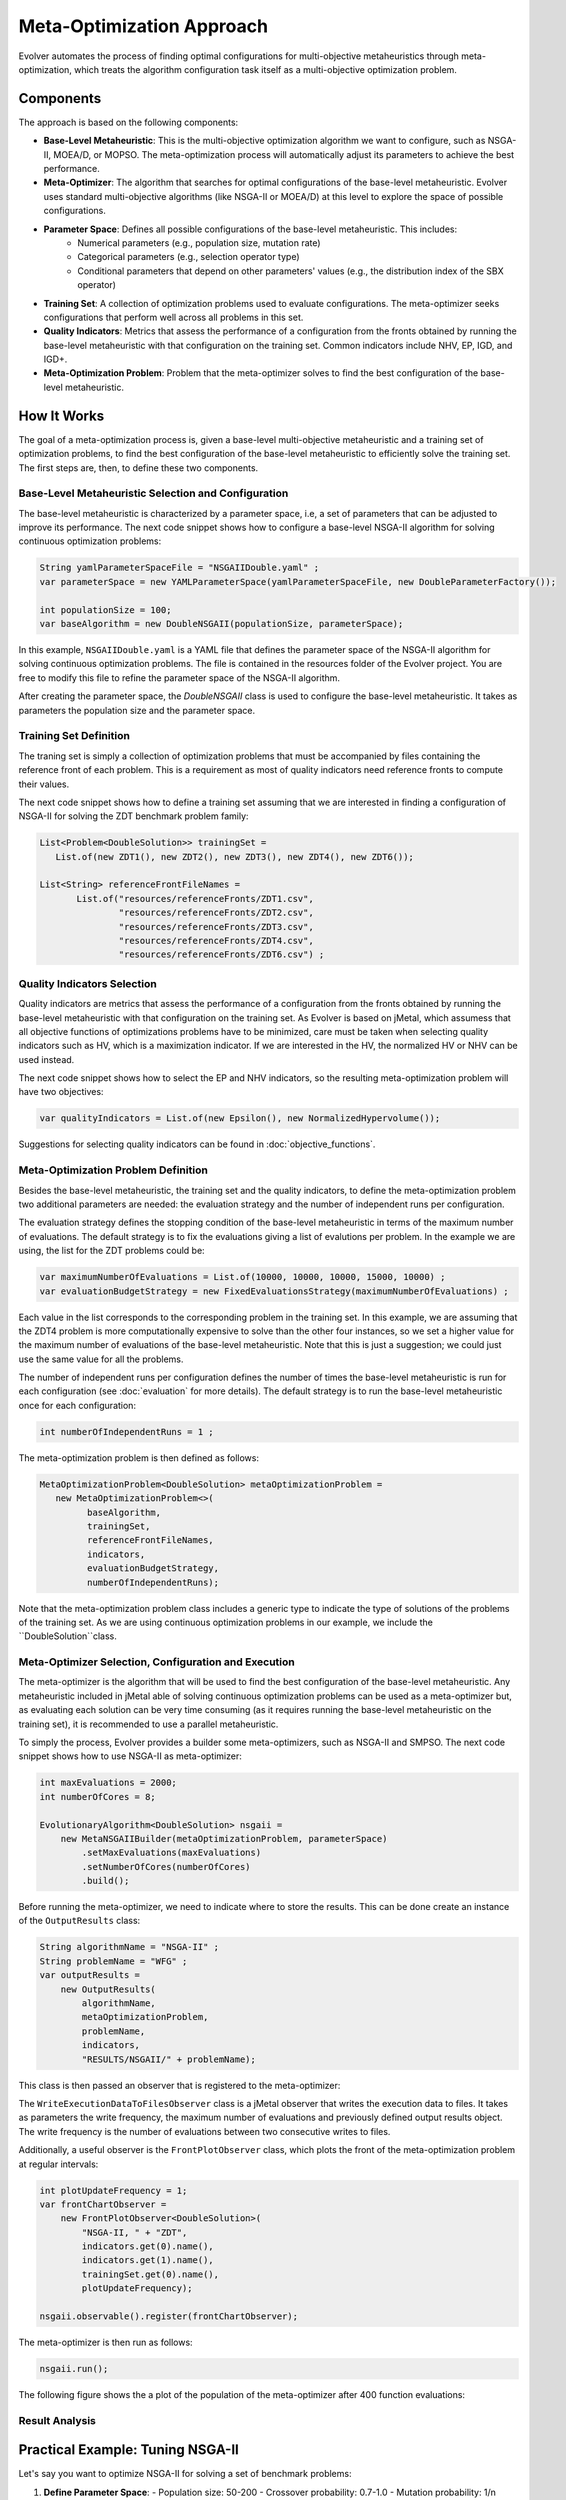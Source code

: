 .. _meta-optimization-approach:

Meta-Optimization Approach
==========================

Evolver automates the process of finding optimal configurations for multi-objective metaheuristics through meta-optimization, which treats the algorithm configuration task itself as a multi-objective optimization problem.

Components
----------
The approach is based on the following components:

- **Base-Level Metaheuristic**: This is the multi-objective optimization algorithm we want to configure, such as NSGA-II, MOEA/D, or MOPSO. The meta-optimization process will automatically adjust its parameters to achieve the best performance.

- **Meta-Optimizer**: The algorithm that searches for optimal configurations of the base-level metaheuristic. Evolver uses standard multi-objective algorithms (like NSGA-II or MOEA/D) at this level to explore the space of possible configurations. 

- **Parameter Space**: Defines all possible configurations of the base-level metaheuristic. This includes:
    - Numerical parameters (e.g., population size, mutation rate)
    - Categorical parameters (e.g., selection operator type)
    - Conditional parameters that depend on other parameters' values (e.g., the distribution index of the SBX operator)

- **Training Set**: A collection of optimization problems used to evaluate configurations. The meta-optimizer seeks configurations that perform well across all problems in this set.

- **Quality Indicators**: Metrics that assess the performance of a configuration from the fronts obtained by running the base-level metaheuristic with that configuration on the training set. Common indicators include NHV, EP, IGD, and IGD+.

- **Meta-Optimization Problem**: Problem that the meta-optimizer solves to find the best configuration of the base-level metaheuristic. 

How It Works
------------
The goal of a meta-optimization process is, given a base-level multi-objective metaheuristic and a training set of optimization problems, to find the best configuration of the base-level metaheuristic to efficiently solve the training set. The first steps are, then, to define these two components.

Base-Level Metaheuristic Selection and Configuration
~~~~~~~~~~~~~~~~~~~~~~~~~~~~~~~~~~~~~~~~~~~~~~~~~~

The base-level metaheuristic is characterized by a parameter space, i.e, a set of parameters that can be adjusted to improve its performance. The next code snippet shows how to configure a base-level NSGA-II algorithm for solving continuous optimization problems:

.. code-block:: java

   String yamlParameterSpaceFile = "NSGAIIDouble.yaml" ;
   var parameterSpace = new YAMLParameterSpace(yamlParameterSpaceFile, new DoubleParameterFactory());
   
   int populationSize = 100;
   var baseAlgorithm = new DoubleNSGAII(populationSize, parameterSpace);
    
In this example, ``NSGAIIDouble.yaml`` is a YAML file that defines the parameter space of the NSGA-II algorithm for solving continuous optimization problems. The file is contained in the resources folder of the Evolver project. You are free to modify this file to refine the parameter space of the NSGA-II algorithm.

After creating the parameter space, the *DoubleNSGAII* class is used to configure the base-level metaheuristic. It takes as parameters the population size and the parameter space. 

Training Set Definition
~~~~~~~~~~~~~~~~~~~~~~~
The traning set is simply a collection of optimization problems that must be accompanied by files containing the reference front of each problem. This is a requirement as most of quality indicators need reference fronts to compute their values. 

The next code snippet shows how to define a training set assuming that we are interested in finding a configuration of NSGA-II for solving the ZDT benchmark problem family:

.. code-block:: java

   List<Problem<DoubleSolution>> trainingSet =
      List.of(new ZDT1(), new ZDT2(), new ZDT3(), new ZDT4(), new ZDT6());

   List<String> referenceFrontFileNames =
          List.of("resources/referenceFronts/ZDT1.csv",
                  "resources/referenceFronts/ZDT2.csv",
                  "resources/referenceFronts/ZDT3.csv",
                  "resources/referenceFronts/ZDT4.csv",
                  "resources/referenceFronts/ZDT6.csv") ;

Quality Indicators Selection
~~~~~~~~~~~~~~~~~~~~~~~~~~

Quality indicators are metrics that assess the performance of a configuration from the fronts obtained by running the base-level metaheuristic with that configuration on the training set. As Evolver is based on jMetal, which assumess that all objective functions of optimizations problems have to be minimized, care must be taken when selecting quality indicators such as HV, which is a maximization indicator. If we are interested in the HV, the normalized HV or NHV can be used instead. 

The next code snippet shows how to select the EP and NHV indicators, so the resulting meta-optimization problem will have two objectives:

.. code-block:: java

   var qualityIndicators = List.of(new Epsilon(), new NormalizedHypervolume());


Suggestions for selecting quality indicators can be found in :doc:`objective_functions`.

Meta-Optimization Problem Definition
~~~~~~~~~~~~~~~~~~~~~~~~~~~~~~~~~~
Besides the base-level metaheuristic, the training set and the quality indicators, to define the meta-optimization problem two additional parameters are needed: the evaluation strategy and the number of independent runs per configuration. 

The evaluation strategy defines the stopping condition of the base-level metaheuristic in terms of the maximum number of evaluations. The default strategy is to fix the evaluations giving a list of evalutions per problem. In the example we are using, the list for the ZDT problems could be:

.. code-block:: java

   var maximumNumberOfEvaluations = List.of(10000, 10000, 10000, 15000, 10000) ;
   var evaluationBudgetStrategy = new FixedEvaluationsStrategy(maximumNumberOfEvaluations) ;

Each value in the list corresponds to the corresponding problem in the training set. In this example, we are assuming that the ZDT4 problem is more computationally expensive to solve than the other four instances, so we set a higher value for the maximum number of evaluations of the base-level metaheuristic. Note that this is just a suggestion; we could just use the same
value for all the problems.

The number of independent runs per configuration defines the number of times the base-level metaheuristic is run for each configuration (see :doc:`evaluation` for more details). The default strategy is to run the base-level metaheuristic once for each configuration:

.. code-block:: java

   int numberOfIndependentRuns = 1 ;

The meta-optimization problem is then defined as follows:

.. code-block:: java

   MetaOptimizationProblem<DoubleSolution> metaOptimizationProblem =
      new MetaOptimizationProblem<>(
            baseAlgorithm,
            trainingSet,
            referenceFrontFileNames,
            indicators,
            evaluationBudgetStrategy,
            numberOfIndependentRuns);

Note that the meta-optimization problem class includes a generic type to indicate the type of solutions of the problems of the training set. As we are using continuous optimization problems in our example, we include the ``DoubleSolution``class.


Meta-Optimizer Selection, Configuration and Execution
~~~~~~~~~~~~~~~~~~~~~~~~~~~~~~~~~~~~~~~~~~~~~~~~~~~~

The meta-optimizer is the algorithm that will be used to find the best configuration of the base-level metaheuristic. Any metaheuristic included in jMetal able of solving continuous optimization problems can be used as a meta-optimizer but, as evaluating each solution can be very time consuming (as it requires running the base-level metaheuristic on the training set), it is recommended to use a parallel metaheuristic.

To simply the process, Evolver provides a builder some meta-optimizers, such as NSGA-II and SMPSO. The next code snippet shows how to use NSGA-II as meta-optimizer:

.. code-block:: java

    int maxEvaluations = 2000;
    int numberOfCores = 8;

    EvolutionaryAlgorithm<DoubleSolution> nsgaii = 
        new MetaNSGAIIBuilder(metaOptimizationProblem, parameterSpace)
            .setMaxEvaluations(maxEvaluations)
            .setNumberOfCores(numberOfCores)
            .build();
   
Before running the meta-optimizer, we need to indicate where to store the results. This can be done create an instance of the ``OutputResults`` class:

.. code-block:: java

    String algorithmName = "NSGA-II" ;
    String problemName = "WFG" ;
    var outputResults =
        new OutputResults(
            algorithmName,
            metaOptimizationProblem,
            problemName,
            indicators,
            "RESULTS/NSGAII/" + problemName);

This class is then passed an observer that is registered to the meta-optimizer:

.. code-block:: java
   writeFrequency = 1
   var writeExecutionDataToFilesObserver =
        new WriteExecutionDataToFilesObserver(writeFrequency, outputResults);    
        
   nsgaii.observable().register(writeExecutionDataToFilesObserver);

The ``WriteExecutionDataToFilesObserver`` class is a jMetal observer that writes the execution data to files. It takes as parameters the write frequency, the maximum number of evaluations and previously defined output results object. The write frequency is the number of evaluations between two consecutive writes to files. 

Additionally, a useful observer is the ``FrontPlotObserver`` class, which plots the front of the meta-optimization problem at regular intervals:

.. code-block:: java

    int plotUpdateFrequency = 1;
    var frontChartObserver =
        new FrontPlotObserver<DoubleSolution>(
            "NSGA-II, " + "ZDT",
            indicators.get(0).name(),
            indicators.get(1).name(),
            trainingSet.get(0).name(),
            plotUpdateFrequency);

    nsgaii.observable().register(frontChartObserver);

The meta-optimizer is then run as follows:

.. code-block:: java

   nsgaii.run();


The following figure shows the a plot of the population of the meta-optimizer after 400 function evaluations:

.. figure:: figures/front.ZDT.400.png
   :align: center
   :alt: Chart
   :figwidth: 50%


Result Analysis
~~~~~~~~~~~~~~~




Practical Example: Tuning NSGA-II
--------------------------------
Let's say you want to optimize NSGA-II for solving a set of benchmark problems:

1. **Define Parameter Space**:
   - Population size: 50-200
   - Crossover probability: 0.7-1.0
   - Mutation probability: 1/n (where n is problem dimension)
   - Selection operator: Tournament or random selection

2. **Select Training Problems**:
   - ZDT1, ZDT2, ZDT3 (for 2-objective problems)
   - DTLZ1, DTLZ2 (for 3+ objectives)

3. **Choose Quality Indicators**:
   - IGD (for convergence and diversity)
   - Spread (for solution distribution)
   - Hypervolume (for overall performance)

4. **Run Meta-Optimization**:
   - Evolver will automatically find configurations that balance these indicators
   - The process typically takes several hours to days, depending on problem complexity

5. **Analyze Results**:
   - Compare different configurations in the obtained Pareto front
   - Select the one that best fits your requirements
   - Optionally, validate on unseen test problems

Key Benefits
------------
- **Automated Tuning**: Saves time compared to manual parameter tuning
- **Multi-Objective Optimization**: Considers multiple performance criteria simultaneously
- **Flexible**: Works with any base-level metaheuristic that can be parameterized
- **Extensible**: New algorithms, problems, and quality indicators can be easily added
3. Choose a meta-optimizer (e.g., SMPSO, NSGA-II)
4. Run the meta-optimization process
5. Analyze and validate the resulting configurations

For implementation details and examples, see the :doc:`/examples` section.

